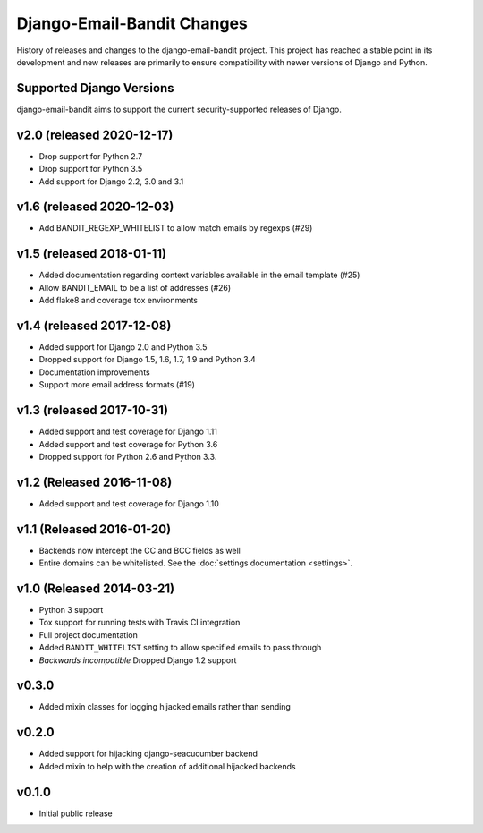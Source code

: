 Django-Email-Bandit Changes
==============================

History of releases and changes to the django-email-bandit project. This project
has reached a stable point in its development and new releases are primarily to
ensure compatibility with newer versions of Django and Python.


Supported Django Versions
-------------------------------

django-email-bandit aims to support the current security-supported releases of Django.


v2.0 (released 2020-12-17)
--------------------------

- Drop support for Python 2.7
- Drop support for Python 3.5
- Add support for Django 2.2, 3.0 and 3.1


v1.6 (released 2020-12-03)
--------------------------

- Add BANDIT_REGEXP_WHITELIST to allow match emails by regexps (#29)


v1.5 (released 2018-01-11)
--------------------------

- Added documentation regarding context variables available in the email template (#25)
- Allow BANDIT_EMAIL to be a list of addresses (#26)
- Add flake8 and coverage tox environments


v1.4 (released 2017-12-08)
--------------------------

- Added support for Django 2.0 and Python 3.5
- Dropped support for Django 1.5, 1.6, 1.7, 1.9 and Python 3.4
- Documentation improvements
- Support more email address formats (#19)


v1.3 (released 2017-10-31)
--------------------------

- Added support and test coverage for Django 1.11
- Added support and test coverage for Python 3.6
- Dropped support for Python 2.6 and Python 3.3.


v1.2 (Released 2016-11-08)
-------------------------------

- Added support and test coverage for Django 1.10


v1.1 (Released 2016-01-20)
-------------------------------

- Backends now intercept the CC and BCC fields as well
- Entire domains can be whitelisted. See the :doc:`settings documentation <settings>`.

v1.0 (Released 2014-03-21)
-------------------------------

- Python 3 support
- Tox support for running tests with Travis CI integration
- Full project documentation
- Added ``BANDIT_WHITELIST`` setting to allow specified emails to pass through
- *Backwards incompatible* Dropped Django 1.2 support


v0.3.0
-------------------------------

- Added mixin classes for logging hijacked emails rather than sending


v0.2.0
-------------------------------

- Added support for hijacking django-seacucumber backend
- Added mixin to help with the creation of additional hijacked backends


v0.1.0
-------------------------------

- Initial public release
